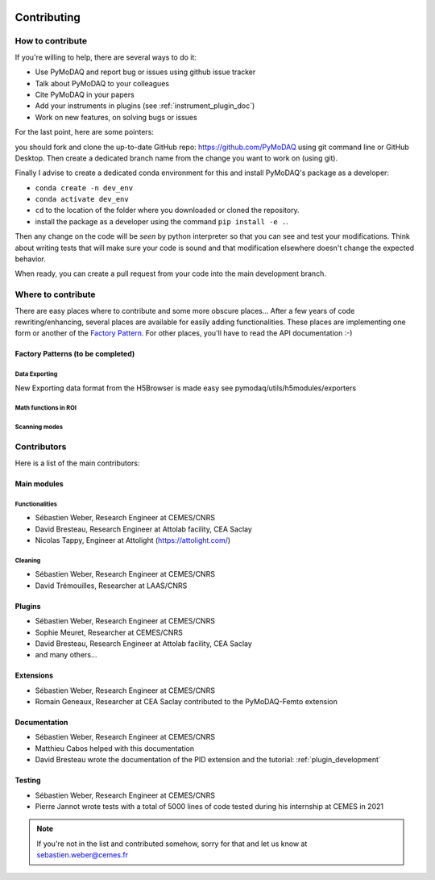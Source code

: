   .. _contributors:

Contributing
============


How to contribute
#################

If you're willing to help, there are several ways to do it:


* Use PyMoDAQ and report bug or issues using github issue tracker
* Talk about PyMoDAQ to your colleagues
* Cite PyMoDAQ in your papers
* Add your instruments in plugins (see :ref:`instrument_plugin_doc`)
* Work on new features, on solving bugs or issues

For the last point, here are some pointers:

you should fork and clone the up-to-date GitHub repo: https://github.com/PyMoDAQ
using git command line or GitHub Desktop. Then create a dedicated branch name from the change you want to work on
(using git).

Finally I advise to create a dedicated conda environment for this and install PyMoDAQ's package as a developer:

* ``conda create -n dev_env``
* ``conda activate dev_env``
* ``cd`` to the location of the folder where you downloaded or cloned the repository.
* install the package as a developer using the command ``pip install -e .``.

Then any change on the code will be *seen* by python interpreter so that you can see and test your modifications. Think about
writing tests that will make sure your code is sound and that modification elsewhere doesn't change the expected behavior.

When ready, you can create a pull request from your code into the main development branch.


Where to contribute
###################

There are easy places where to contribute and some more obscure places... After a few years of code rewriting/enhancing,
several places are available for easily adding functionalities. These places are implementing one form or another of the
`Factory Pattern`__. For other places, you'll have to read the API documentation :-)

__ https://realpython.com/factory-method-python/


Factory Patterns (to be completed)
**********************************

Data Exporting
--------------
New Exporting data format from the H5Browser is made easy see pymodaq/utils/h5modules/exporters

Math functions in ROI
---------------------

Scanning modes
--------------


Contributors
############

Here is a list of the main contributors:

Main modules
************

Functionalities
---------------

* Sébastien Weber, Research Engineer at CEMES/CNRS
* David Bresteau, Research Engineer at Attolab facility, CEA Saclay
* Nicolas Tappy, Engineer at Attolight (https://attolight.com/)

Cleaning
--------

* Sébastien Weber, Research Engineer at CEMES/CNRS
* David Trémouilles, Researcher at LAAS/CNRS


Plugins
*******

* Sébastien Weber, Research Engineer at CEMES/CNRS
* Sophie Meuret, Researcher at CEMES/CNRS
* David Bresteau, Research Engineer at Attolab facility, CEA Saclay
* and many others...

Extensions
**********
* Sébastien Weber, Research Engineer at CEMES/CNRS
* Romain Geneaux, Researcher at CEA Saclay contributed to the PyMoDAQ-Femto extension

Documentation
*************
* Sébastien Weber, Research Engineer at CEMES/CNRS
* Matthieu Cabos helped with this documentation
* David Bresteau wrote the documentation of the PID extension and the tutorial: :ref:`plugin_development`

Testing
*******
* Sébastien Weber, Research Engineer at CEMES/CNRS
* Pierre Jannot wrote tests with a total of 5000 lines of code tested during his internship at CEMES in 2021


.. note::

  If you're not in the list and contributed somehow, sorry for that and let us know at sebastien.weber@cemes.fr